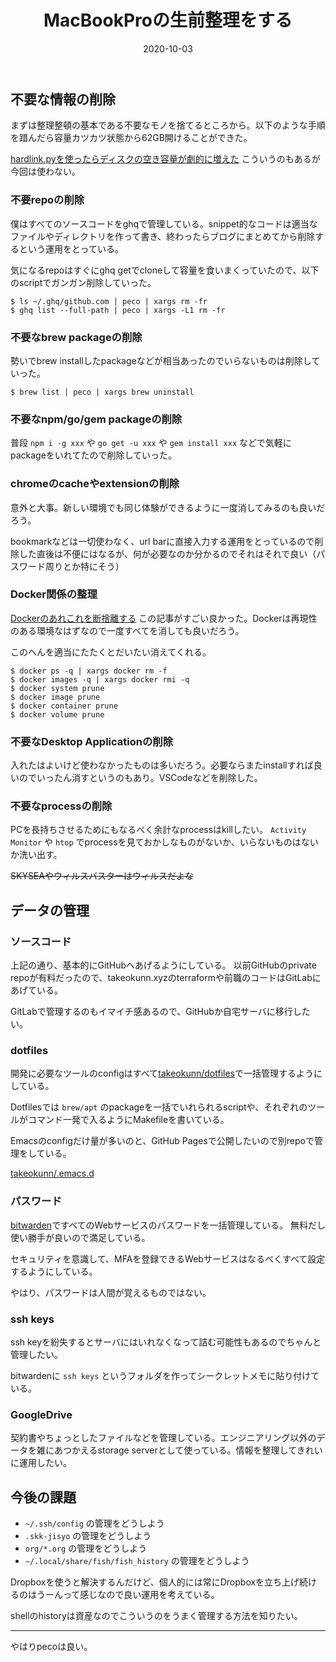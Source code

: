 :PROPERTIES:
:ID:       956CE9ED-E8B4-43CB-86A7-E64076221DAF
:mtime:    20231203231023
:ctime:    20221215030629
:END:
#+TITLE: MacBookProの生前整理をする
#+DESCRIPTION: MacBookProの生前整理をする
#+DATE: 2020-10-03
#+HUGO_BASE_DIR: ../../
#+HUGO_SECTION: posts/permanent
#+HUGO_CATEGORIES: permanent
#+HUGO_TAGS: permanent mac
#+HUGO_DRAFT: false
#+STARTUP: content
#+STARTUP: nohideblocks

** 不要な情報の削除

まずは整理整頓の基本である不要なモノを捨てるところから。以下のような手順を踖んだら容量カツカツ状態から62GB開けることができた。

[[https://hnw.hatenablog.com/entry/20131117][hardlink.pyを使ったらディスクの空き容量が劇的に増えた]] こういうのもあるが今回は使わない。

*** 不要repoの削除

僕はすべてのソースコードをghqで管理している。snippet的なコードは適当なファイルやディレクトリを作って書き、終わったらブログにまとめてから削除するという運用をとっている。

気になるrepoはすぐにghq getでcloneして容量を食いまくっていたので、以下のscriptでガンガン削除していった。

#+begin_example
$ ls ~/.ghq/github.com | peco | xargs rm -fr
$ ghq list --full-path | peco | xargs -L1 rm -fr
#+end_example

*** 不要なbrew packageの削除

勢いでbrew installしたpackageなどが相当あったのでいらないものは削除していった。

#+begin_example
$ brew list | peco | xargs brew uninstall
#+end_example

*** 不要なnpm/go/gem packageの削除

普段 ~npm i -g xxx~ や ~go get -u xxx~ や ~gem install xxx~ などで気軽にpackageをいれてたので削除していった。

*** chromeのcacheやextensionの削除

意外と大事。新しい環境でも同じ体験ができるように一度消してみるのも良いだろう。

bookmarkなどは一切使わなく、url barに直接入力する運用をとっているので削除した直後は不便にはなるが、何が必要なのか分かるのでそれはそれで良い（パスワード周りとか特にそう）

*** Docker関係の整理

[[https://qiita.com/ksato9700/items/b0075dc54dfffc64b999][Dockerのあれこれを断捨離する]] この記事がすごい良かった。Dockerは再現性のある環境なはずなので一度すべてを消しても良いだろう。

このへんを適当にたたくとだいたい消えてくれる。

#+begin_src shell
  $ docker ps -q | xargs docker rm -f
  $ docker images -q | xargs docker rmi -q
  $ docker system prune
  $ docker image prune
  $ docker container prune
  $ docker volume prune
#+end_src

*** 不要なDesktop Applicationの削除

入れたはよいけど使わなかったものは多いだろう。必要ならまたinstallすれば良いのでいったん消すというのもあり。VSCodeなどを削除した。

*** 不要なprocessの削除

PCを長持ちさせるためにもなるべく余計なprocessはkillしたい。
~Activity Monitor~ や ~htop~ でprocessを見ておかしなものがないか、いらないものはないか洗い出す。

+SKYSEAやウィルスバスターはウィルスだよな+

** データの管理
*** ソースコード

上記の通り、基本的にGitHubへあげるようにしている。
以前GitHubのprivate repoが有料だったので、takeokunn.xyzのterraformや前職のコードはGitLabにあげている。

GitLabで管理するのもイマイチ感あるので、GitHubか自宅サーバに移行したい。

*** dotfiles

開発に必要なツールのconfigはすべて[[https://github.com/takeokunn/dotfiles][takeokunn/dotfiles]]で一括管理するようにしている。

Dotfilesでは ~brew/apt~ のpackageを一括でいれられるscriptや、それぞれのツールがコマンド一発で入るようにMakefileを書いている。

Emacsのconfigだけ量が多いのと、GitHub Pagesで公開したいので別repoで管理をしている。

[[https://github.com/takeokunn/.emacs.d][takeokunn/.emacs.d]]

*** パスワード

[[https://bitwarden.com/][bitwarden]]ですべてのWebサービスのパスワードを一括管理している。
無料だし使い勝手が良いので満足している。

セキュリティを意識して、MFAを登録できるWebサービスはなるべくすべて設定するようにしている。

やはり、パスワードは人間が覚えるものではない。

*** ssh keys

ssh keyを紛失するとサーバにはいれなくなって詰む可能性もあるのでちゃんと管理したい。

bitwardenに ~ssh keys~ というフォルダを作ってシークレットメモに貼り付けている。

*** GoogleDrive

契約書やちょっとしたファイルなどを管理している。エンジニアリング以外のデータを雑にあつかえるstorage
serverとして使っている。情報を整理してきれいに運用したい。

** 今後の課題

- ~~/.ssh/config~ の管理をどうしよう
- ~.skk-jisyo~ の管理をどうしよう
- ~org/*.org~ の管理をどうしよう
- ~~/.local/share/fish/fish_history~ の管理をどうしよう

Dropboxを使うと解決するんだけど、個人的には常にDropboxを立ち上げ続けるのはうーんって感じなので良い運用を考えている。

shellのhistoryは資産なのでこういうのをうまく管理する方法を知りたい。

--------------

やはりpecoは良い。
